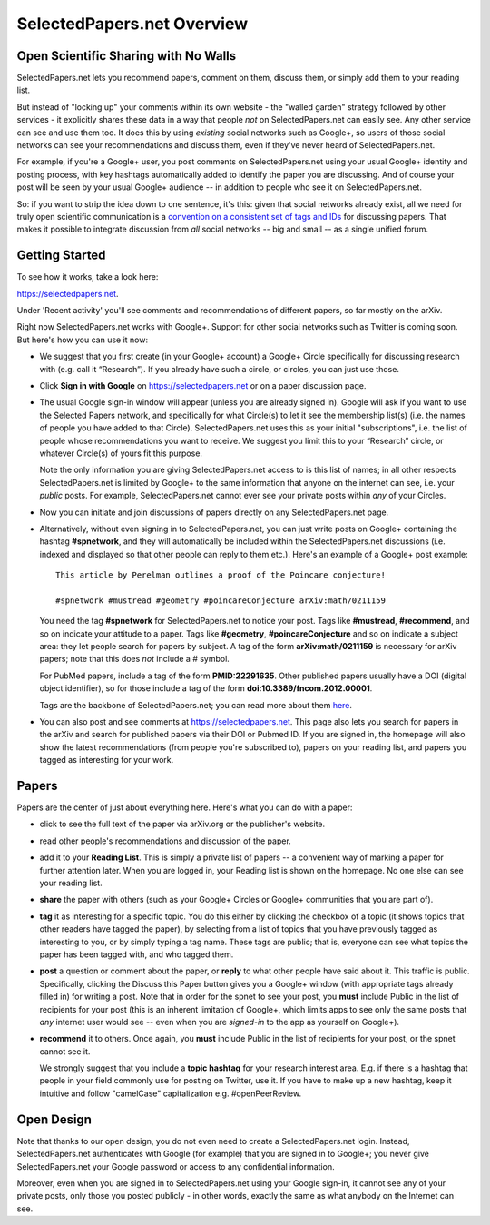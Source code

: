 ###########################
SelectedPapers.net Overview
###########################

Open Scientific Sharing with No Walls
-------------------------------------

SelectedPapers.net lets you recommend papers, comment on them, 
discuss them, or simply add them to your reading list.  

But instead of "locking up" your comments within its own 
website - the "walled garden"
strategy followed by other services - it explicitly shares 
these data in a way that people *not* on SelectedPapers.net
can easily see.  Any other service can see and use them
too.  It does this by using *existing* social networks 
such as Google+, so users of those social networks can see your
recommendations and discuss them, 
even if they've never heard of SelectedPapers.net.

For example, if you're a Google+ user, you post comments
on SelectedPapers.net using your usual Google+ identity
and posting process,
with key hashtags automatically added to identify the
paper you are discussing.  And of course your post will be
seen by your usual Google+ audience -- in addition to people
who see it on SelectedPapers.net.

So: if you want to strip the idea down to one sentence, it's this:
given that social networks already exist, all we need
for truly open scientific communication is a 
`convention on a consistent set of tags and IDs <hashtags.html>`_ for
discussing papers.  That makes it possible to integrate
discussion from *all* social networks -- big and small -- 
as a single unified forum.

Getting Started
---------------

To see how it works, take a look here:

https://selectedpapers.net.

Under 'Recent activity' you'll see comments and recommendations
of different papers, so far mostly on the arXiv.  

Right now SelectedPapers.net works
with Google+.  Support for other social networks such as Twitter
is coming soon.  But here's how you can use it now:

* We suggest that you first create (in your Google+ account) a Google+ Circle 
  specifically for discussing research with (e.g. call it “Research”).  If you already have 
  such a circle, or circles, you can just use those.

* Click **Sign in with Google** on https://selectedpapers.net or on  a paper discussion page.

* The usual Google sign-in window will appear (unless you are already signed  in).   
  Google will ask if you want to use the Selected Papers network,
  and specifically for what Circle(s) to let it see the membership
  list(s) (i.e. the names of people you have added to that Circle).
  SelectedPapers.net uses this as your initial "subscriptions",
  i.e. the list of people whose recommendations you want to receive.
  We suggest you limit this to your “Research” circle, or whatever
  Circle(s) of yours fit this purpose.

  Note the only information
  you are giving SelectedPapers.net access to is this list of names;
  in all other respects SelectedPapers.net is limited by Google+
  to the same information that anyone on the internet can see,
  i.e. your *public* posts.  For example, SelectedPapers.net cannot
  ever see your private posts within *any* of your Circles.

* Now you can initiate and join discussions of papers
  directly on any SelectedPapers.net page.

* Alternatively, without even signing in to SelectedPapers.net,
  you can just write posts on Google+ containing the hashtag **#spnetwork**,
  and they will automatically be included within the SelectedPapers.net
  discussions (i.e. indexed and displayed so that other people can
  reply to them etc.).
  Here's an example of a Google+ post example::

    This article by Perelman outlines a proof of the Poincare conjecture!  

    #spnetwork #mustread #geometry #poincareConjecture arXiv:math/0211159

  You need the tag **#spnetwork** for SelectedPapers.net to notice your post.  Tags like 
  **#mustread**, **#recommend**, and so on indicate your attitude to a paper. Tags like **#geometry**, 
  **#poincareConjecture** and so on indicate a subject area: they let people search for papers
  by subject.  A tag of the form **arXiv:math/0211159** is necessary for arXiv papers; 
  note that this does *not* include a # symbol.   

  For PubMed papers, include a tag of the form **PMID:22291635**.  Other published papers usually
  have a DOI (digital object identifier), so for those include a tag of the form **doi:10.3389/fncom.2012.00001**.

  Tags are the backbone of SelectedPapers.net; you can read more about 
  them `here <hashtags.html>`_.

* You can also post and see comments at https://selectedpapers.net.  This page also
  lets you search for papers in the arXiv and search for published papers via their DOI 
  or Pubmed ID.  If you are signed in, the homepage will also show the latest recommendations 
  (from people you're subscribed to), papers on your reading list, and papers you tagged as 
  interesting for your work.

Papers
------

Papers are the center of just about everything here.
Here's what you can do with a paper:

* click to see the full text of the paper via arXiv.org or
  the publisher's website.

* read other people's recommendations and discussion of the paper.

* add it to your **Reading List**.  This is simply a private list
  of papers -- a convenient way of marking a paper for further
  attention later.  When you are logged in, your Reading list
  is shown on the homepage.  No one else can see your reading list.

* **share** the paper with others (such as your Google+ Circles or 
  Google+ communities that you are part of).

* **tag** it as interesting for a specific topic.  You do this either
  by clicking the checkbox of a topic (it shows topics that other
  readers have tagged the paper), by selecting from a list of
  topics that you have previously tagged as interesting to you,
  or by simply typing a tag name.  These tags are public; that
  is, everyone can see what topics the paper has been tagged with,
  and who tagged them.

* **post** a question or comment about the paper, or **reply** to
  what other people have said about it.  This traffic is public.
  Specifically, clicking the Discuss this Paper button
  gives you a Google+ window (with appropriate tags
  already filled in) for writing a post.  Note that in order
  for the spnet to see your post, you **must** include Public in
  the list of recipients for your post (this is an inherent limitation
  of Google+, which limits apps to see only the
  same posts that *any* internet user would see -- even when you
  are *signed-in* to the app as yourself on Google+).

* **recommend** it to others.  Once again, you **must** include Public in
  the list of recipients for your post, or the spnet cannot see it.


  We strongly suggest that you include a
  **topic hashtag** for your research interest area.  E.g. if there
  is a hashtag that people in your field commonly use for
  posting on Twitter, use it.  If you have to make up a new
  hashtag, keep it intuitive and follow "camelCase" capitalization
  e.g. #openPeerReview.


Open Design
-----------

Note that thanks to our open design, you do not even need
to create a SelectedPapers.net login.  Instead, SelectedPapers.net
authenticates with Google (for example) that you are signed in
to Google+; you never give SelectedPapers.net your Google
password or access to any confidential information.  

Moreover, even when you are signed in
to SelectedPapers.net using your Google sign-in,
it cannot see any of your private posts, only those
you posted publicly - in other words, exactly the same 
as what anybody on the Internet can see.  





